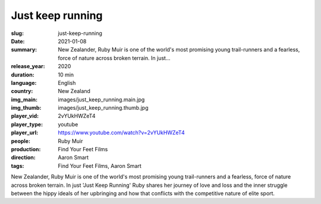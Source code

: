 Just keep running
#################

:slug: just-keep-running
:date: 2021-01-08
:summary: New Zealander, Ruby Muir is one of the world's most promising young trail-runners and a fearless, force of nature across broken terrain. In just...
:release_year: 2020
:duration: 10 min
:language: English
:country: New Zealand
:img_main: images/just_keep_running.main.jpg
:img_thumb: images/just_keep_running.thumb.jpg
:player_vid: 2vYUkHWZeT4
:player_type: youtube
:player_url: https://www.youtube.com/watch?v=2vYUkHWZeT4
:people: Ruby Muir
:production: Find Your Feet Films
:direction: Aaron Smart
:tags: Find Your Feet Films, Aaron Smart

New Zealander, Ruby Muir is one of the world's most promising young trail-runners and a fearless, force of nature across broken terrain.
In just 'Just Keep Running' Ruby shares her journey of love and loss and the inner struggle between the hippy ideals of her upbringing and how that conflicts with the competitive nature of elite sport.

